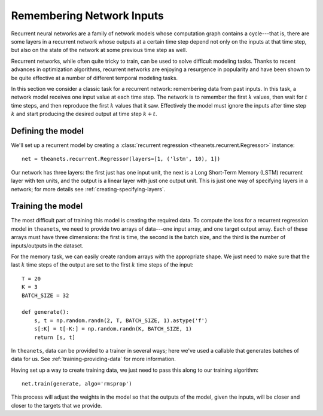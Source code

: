 ==========================
Remembering Network Inputs
==========================

Recurrent neural networks are a family of network models whose computation graph
contains a cycle---that is, there are some layers in a recurrent network whose
outputs at a certain time step depend not only on the inputs at that time step,
but also on the state of the network at some previous time step as well.

Recurrent networks, while often quite tricky to train, can be used to solve
difficult modeling tasks. Thanks to recent advances in optimization algorithms,
recurrent networks are enjoying a resurgence in popularity and have been shown
to be quite effective at a number of different temporal modeling tasks.

In this section we consider a classic task for a recurrent network: remembering
data from past inputs. In this task, a network model receives one input value at
each time step. The network is to remember the first :math:`k` values, then wait
for :math:`t` time steps, and then reproduce the first :math:`k` values that it
saw. Effectively the model must ignore the inputs after time step :math:`k` and
start producing the desired output at time step :math:`k + t`.

Defining the model
==================

We'll set up a recurrent model by creating a :class:`recurrent regression
<theanets.recurrent.Regressor>` instance::

  net = theanets.recurrent.Regressor(layers=[1, ('lstm', 10), 1])

Our network has three layers: the first just has one input unit, the next is a
Long Short-Term Memory (LSTM) recurrent layer with ten units, and the output is
a linear layer with just one output unit. This is just one way of specifying
layers in a network; for more details see :ref:`creating-specifying-layers`.

Training the model
==================

The most difficult part of training this model is creating the required data. To
compute the loss for a recurrent regression model in ``theanets``, we need to
provide two arrays of data---one input array, and one target output array. Each
of these arrays must have three dimensions: the first is time, the second is the
batch size, and the third is the number of inputs/outputs in the dataset.

For the memory task, we can easily create random arrays with the appropriate
shape. We just need to make sure that the last :math:`k` time steps of the
output are set to the first :math:`k` time steps of the input::

  T = 20
  K = 3
  BATCH_SIZE = 32

  def generate():
      s, t = np.random.randn(2, T, BATCH_SIZE, 1).astype('f')
      s[:K] = t[-K:] = np.random.randn(K, BATCH_SIZE, 1)
      return [s, t]

In ``theanets``, data can be provided to a trainer in several ways; here we've
used a callable that generates batches of data for us. See
:ref:`training-providing-data` for more information.

Having set up a way to create training data, we just need to pass this along to
our training algorithm::

  net.train(generate, algo='rmsprop')

This process will adjust the weights in the model so that the outputs of the
model, given the inputs, will be closer and closer to the targets that we
provide.
